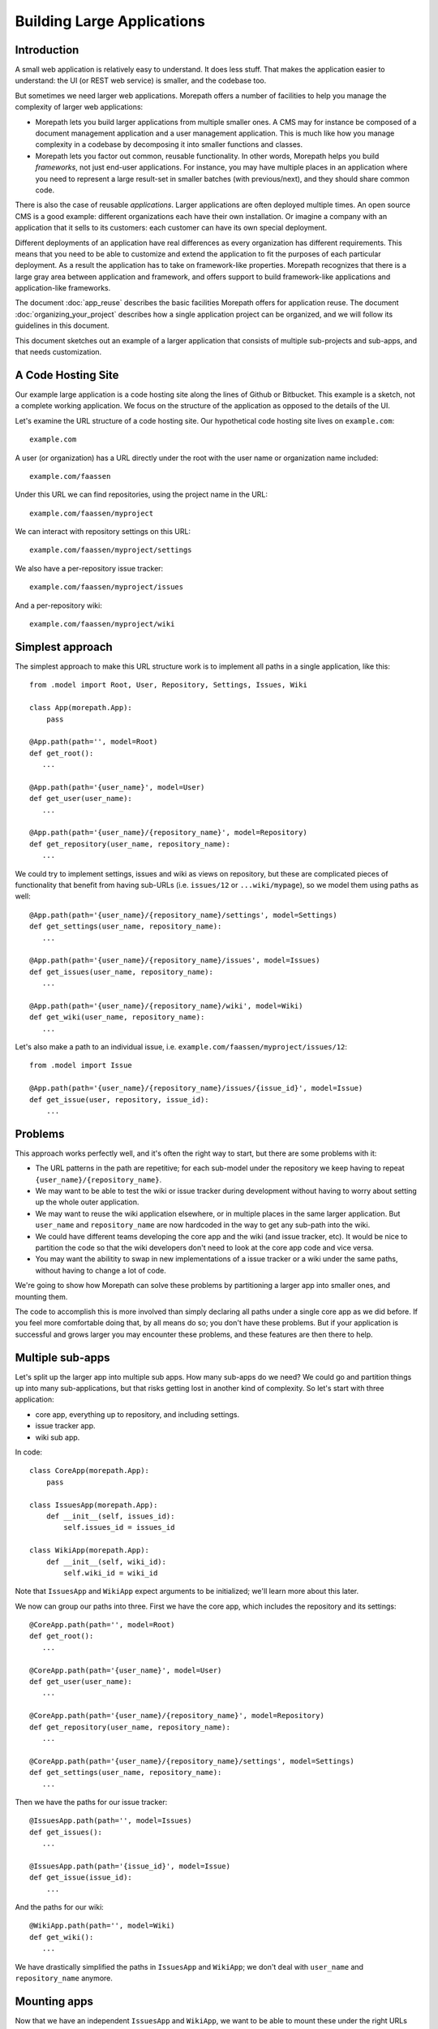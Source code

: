 Building Large Applications
===========================

Introduction
------------

A small web application is relatively easy to understand. It does
less stuff. That makes the application easier to understand: the UI
(or REST web service) is smaller, and the codebase too.

But sometimes we need larger web applications. Morepath offers a
number of facilities to help you manage the complexity of larger web
applications:

* Morepath lets you build larger applications from multiple smaller
  ones. A CMS may for instance be composed of a document management
  application and a user management application. This is much like how
  you manage complexity in a codebase by decomposing it into smaller
  functions and classes.

* Morepath lets you factor out common, reusable functionality. In
  other words, Morepath helps you build *frameworks*, not just
  end-user applications. For instance, you may have multiple places in
  an application where you need to represent a large result-set in
  smaller batches (with previous/next), and they should share common
  code.

There is also the case of reusable *applications*. Larger applications
are often deployed multiple times. An open source CMS is a good
example: different organizations each have their own installation. Or
imagine a company with an application that it sells to its customers:
each customer can have its own special deployment.

Different deployments of an application have real differences as every
organization has different requirements. This means that you need to
be able to customize and extend the application to fit the purposes of
each particular deployment. As a result the application has to
take on framework-like properties. Morepath recognizes that there is a
large gray area between application and framework, and offers support
to build framework-like applications and application-like frameworks.

The document :doc:`app_reuse` describes the basic facilities Morepath
offers for application reuse. The document
:doc:`organizing_your_project` describes how a single application
project can be organized, and we will follow its guidelines in this
document.

This document sketches out an example of a larger application that
consists of multiple sub-projects and sub-apps, and that needs
customization.

A Code Hosting Site
-------------------

Our example large application is a code hosting site along the lines
of Github or Bitbucket. This example is a sketch, not a complete
working application. We focus on the structure of the application as
opposed to the details of the UI.

Let's examine the URL structure of a code hosting site. Our hypothetical
code hosting site lives on ``example.com``::

  example.com

A user (or organization) has a URL directly under the root with the
user name or organization name included::

  example.com/faassen

Under this URL we can find repositories, using the project name
in the URL::

  example.com/faassen/myproject

We can interact with repository settings on this URL::

  example.com/faassen/myproject/settings

We also have a per-repository issue tracker::

  example.com/faassen/myproject/issues

And a per-repository wiki::

  example.com/faassen/myproject/wiki

Simplest approach
-----------------

The simplest approach to make this URL structure work is to implement all
paths in a single application, like this::

  from .model import Root, User, Repository, Settings, Issues, Wiki

  class App(morepath.App):
      pass

  @App.path(path='', model=Root)
  def get_root():
     ...

  @App.path(path='{user_name}', model=User)
  def get_user(user_name):
     ...

  @App.path(path='{user_name}/{repository_name}', model=Repository)
  def get_repository(user_name, repository_name):
     ...

We could try to implement settings, issues and wiki as views on
repository, but these are complicated pieces of functionality that
benefit from having sub-URLs (i.e. ``issues/12`` or
``...wiki/mypage``), so we model them using paths as well::

  @App.path(path='{user_name}/{repository_name}/settings', model=Settings)
  def get_settings(user_name, repository_name):
     ...

  @App.path(path='{user_name}/{repository_name}/issues', model=Issues)
  def get_issues(user_name, repository_name):
     ...

  @App.path(path='{user_name}/{repository_name}/wiki', model=Wiki)
  def get_wiki(user_name, repository_name):
     ...

Let's also make a path to an individual issue,
i.e. ``example.com/faassen/myproject/issues/12``::

  from .model import Issue

  @App.path(path='{user_name}/{repository_name}/issues/{issue_id}', model=Issue)
  def get_issue(user, repository, issue_id):
      ...

Problems
--------

This approach works perfectly well, and it's often the right way to
start, but there are some problems with it:

* The URL patterns in the path are repetitive; for each sub-model
  under the repository we keep having to repeat
  ``{user_name}/{repository_name}``.

* We may want to be able to test the wiki or issue tracker during
  development without having to worry about setting up the whole outer
  application.

* We may want to reuse the wiki application elsewhere, or in multiple
  places in the same larger application. But ``user_name`` and
  ``repository_name`` are now hardcoded in the way to get any sub-path
  into the wiki.

* We could have different teams developing the core app and the wiki
  (and issue tracker, etc). It would be nice to partition the code so
  that the wiki developers don't need to look at the core app code and
  vice versa.

* You may want the abilitity to swap in new implementations of a issue
  tracker or a wiki under the same paths, without having to change a
  lot of code.

We're going to show how Morepath can solve these problems by
partitioning a larger app into smaller ones, and mounting them.

The code to accomplish this is more involved than simply declaring all
paths under a single core app as we did before. If you feel more
comfortable doing that, by all means do so; you don't have these
problems. But if your application is successful and grows larger you
may encounter these problems, and these features are then there to
help.

Multiple sub-apps
-----------------

Let's split up the larger app into multiple sub apps. How many
sub-apps do we need? We could go and partition things up into many
sub-applications, but that risks getting lost in another kind of
complexity. So let's start with three application:

* core app, everything up to repository, and including settings.

* issue tracker app.

* wiki sub app.

In code::

  class CoreApp(morepath.App):
      pass

  class IssuesApp(morepath.App):
      def __init__(self, issues_id):
          self.issues_id = issues_id

  class WikiApp(morepath.App):
      def __init__(self, wiki_id):
          self.wiki_id = wiki_id

Note that ``IssuesApp`` and ``WikiApp`` expect arguments to be
initialized; we'll learn more about this later.

We now can group our paths into three. First we have the core app,
which includes the repository and its settings::

  @CoreApp.path(path='', model=Root)
  def get_root():
     ...

  @CoreApp.path(path='{user_name}', model=User)
  def get_user(user_name):
     ...

  @CoreApp.path(path='{user_name}/{repository_name}', model=Repository)
  def get_repository(user_name, repository_name):
     ...

  @CoreApp.path(path='{user_name}/{repository_name}/settings', model=Settings)
  def get_settings(user_name, repository_name):
     ...

Then we have the paths for our issue tracker::

  @IssuesApp.path(path='', model=Issues)
  def get_issues():
     ...

  @IssuesApp.path(path='{issue_id}', model=Issue)
  def get_issue(issue_id):
      ...

And the paths for our wiki::

  @WikiApp.path(path='', model=Wiki)
  def get_wiki():
     ...

We have drastically simplified the paths in ``IssuesApp`` and
``WikiApp``; we don't deal with ``user_name`` and ``repository_name``
anymore.

Mounting apps
-------------

Now that we have an independent ``IssuesApp`` and ``WikiApp``, we
want to be able to mount these under the right URLs under
``CoreApp``. We do this using the mount directive::

  def variables(app):
      repository = get_repository_for_issues_id(app.issues_id)
      return dict(
            repository_name=repository.name,
            user_name=repository.user.name)

  @CoreApp.mount(path='{user_name}/{repository_name}/issues',
                 app=IssuesApp, variables=variables)
  def mount_issues(user_name, repository_name):
      return IssuesApp(issues_id=get_issues_id(user_name, repository_name))

Let's look at what this does:

* ``@CoreApp.mount``: We mount something onto ``CoreApp``.

* ``path='{user_name}/{repository_name}/issues'``: We are mounting it
  on that path. All sub-paths in the issue tracker app will fall under
  it.

* ``app=IssuesApp``: We are mounting ``IssuesApp``.

* The ``mount_issues`` function takes the path variables ``user_name``
  and ``repository_name`` as arguments. It then returns an instance of
  the ``IssuesApp``. To create one we need to convert the
  ``user_name`` and ``repository_name`` into an issues id. We do this
  by looking it up in some kind of database.

* The ``variables`` function needs to do the inverse: given a
  ``IssuesApp`` instance it needs to translate this back into a
  ``repository_name`` and ``user_name``. This allows Morepath to link
  to a mounted ``IssuesApp``.

Mounting the wiki is very similar::

  def variables(app):
      return dict(user_name=get_username_for_wiki_id(app.id))

  @CoreApp.mount(path='{user_name}/{repository_name}/wiki',
                  app=WikiApp, variables=variables)
  def mount_wiki(user_name, repository_name):
      return WikiApp(get_wiki_id(user_name, repository_name))

No more path repetition
-----------------------

We have solved the repetition of paths issue now; the issue tracker
and wiki handle many paths, but there is no more need to repeat
'{user_name}/{repository_name}' everywhere.

Testing in isolation
--------------------

To test the issue tracker by itself, we can run it as a separate WSGI
app::

  def run_issue_tracker():
      mounted = IssuesApp(4)
      morepath.run(mounted)

Here we mount and run the ``issues_app`` with issue tracker id
``4``.

You can hook the ``run_issue_tracker`` function up to a script by
using an entry point in ``setup.py`` as we've seen in
:doc:`organizing_your_project`.

You can also mount applications this way in automated tests and then
use WebTest_ or some other WSGI testing library, as explained in
:doc:`testing`.

.. _WebTest: http://webtest.readthedocs.org/

Reusing an app
--------------

We can now reuse the issue tracker app in the sense that we can mount
it in different apps; all we need is a way to get ``issues_id``. What
then if we have another Python project and we wanted to reuse the
issue tracker in it as well? In that case it may start sense to start
maintaining the issue tracker it in a separate Python project of its
own.

We could for instance split our code into three separate Python
projects, for instance:

* ``myproject.core``

* ``myproject.issues``

* ``myproject.wiki``

Each would be organized as described in
:doc:`organizing_your_project`.

``myproject.core`` could have an ``install_requires`` in its
``setup.py`` that depends on ``myproject.issues`` and
``myproject.wiki``. To get ``IssuesApp`` and ``WikiApp`` in order to
mount them in the core, we would simply import them (for instance in
``myproject.core.app``)::

  from myproject.issues.app import IssuesApp
  from myproject.wiki.app import WikiApp

In some scenarios you may want to turn this around: the ``IssuesApp``
and ``WikiApp`` know they should be mounted in ``CoreApp``, but the
``CoreApp`` wants to remain innocent of this. In that case, you would
have ``myproject.issues`` and ``myproject.wiki`` both depend on
``myproject.core``, whereas ``myproject.core`` depends on nothing. The
wiki and issues projects then mount themselves into the core app.

Different teams
---------------

Now that we have separate projects for the core, issue tracker and
wiki, it becomes possible for a team to focus on the wiki without
having to worry about core or the issue tracker and vice versa.

This may in fact be of benefit even when you alone are working on all
three projects! When developing software it is important to free up
your brain so you only have to worry about one detail at the time:
this an important reason why we decomposition logic into functions and
classes. By decomposing the project into three independent ones, you
can temporarily forget about the core when you're working on the issue
tracker, allowing you to focus on the problems at hand.

Swapping in a new sub-app
-------------------------

Perhaps a different, better wiki implementation is developed. Let's
call it ``ShinyNewWikiApp``. Swapping in the new sub application is
easy: it's just a matter of changing the mount directive::

  @CoreApp.mount(path='{user_name}/{repository_name}/wiki',
                 app=ShinyNewWikiApp, variables=variables)
  def mount_wiki(user_name, repository_name):
      return ShinyNewWikiApp(get_wiki_id(user_name, repository_name))

Customizing an app
------------------

Let's change gears and talk about customization now.

Imagine a scenario where a particular customer wants *exactly* core
app. Really, it's perfect, exactly what they need, no change needed,
but then ... wait for it ... they actually do need a minor tweak.

Let's say they want an extra view on ``Repository`` that shows some
important customer-specific metadata. This metadata is retrieved from
a customer-specific extra database, so we cannot just add it to core
app. Besides, this new view isn't useful to other customers.

What we need to do is create a new customer specific core app in a
separate project that is exactly like the original core app by
extending it, but with the one extra view added. Let's call the
project ``important_customer.core``. ``important_customer.core`` has
an ``install_requires`` in its ``setup.py`` that depends on
``myproject.core`` and also the customer database (which we call
``customerdatabase`` in this example).

Now we can import ``CoreApp`` in ``important_customer.core``'s
``app.py`` module, and extend it::

  from myproject.core.app import CoreApp

  class CustomerApp(CoreApp):
      pass

At this point ``CustomerApp`` and ``CoreApp`` have identical
behavior. We can now make our customization and add a new JSON view to
``Repository``::

  from myproject.core.model import Repository
  # customer specific database
  from customerdatabase import query_metadata

  @CustomerApp.json(model=Repository, name='customer_metadata')
  def repository_customer_metadata(self, request):
      metadata = query_metadata(self.id) # use repository id to find it
      return {
        'special_marketing_info': medata.marketing_info,
        'internal_description': metadata.description
      }

You can now run ``CustomerApp`` and get the core app with exactly the one
tweak the customer wanted: a view with the extra metadata. The
``important_customer.core`` project depends on ``customerdatabase``,
but ``myproject.core`` remains unchanged.

We've made exactly the tweak necessary without having to modify our
original project. The original project continues to work the same way
it always did.

Swapping in, for one customer
-----------------------------

Morepath lets you extend *any* directive, not just the ``view``
directive. It also lets you *override* things in the applications you
extend. Let's say the important customer wants *exactly* the original
wiki, with just one tiny teeny little tweak. Other customers should
still continue to use the original wiki.

We'd tweak the wiki just as we would tweak the core app. We end up
with a ``TweakedWikiApp``::

  from myproject.wiki.app import WikiApp

  class TweakedWikiApp(WikiApp):
       pass

  # some kind of tweak
  @TweakedWikiApp.json(model=WikiPage, name='extra_info')
  def page_extra_info(self, request):
      ...

We want a new version of ``CoreApp`` just for this customer that
mounts ``TweakedWikiApp`` instead of ``WikiApp``::

  class ImportantCustomerApp(CoreApp):
      pass

  @ImportantCustomerApp.mount(path='{user_name}/{repository_name}/wiki',
                              app=TweakedWikiApp, variables=variables)
  def mount_wiki(user_name, repository_name):
      return TweakedWikiApp(get_wiki_id(user_name, repository_name))

The ``mount`` directive above overrides the one in the ``CoreApp``
that we're extending, because it uses the same ``path`` but mounts
``TweakedWikiApp`` instead.

Framework apps
--------------

A ``morepath.App`` subclass does not need to be a full working web
application. Instead it can be a framework with only those paths and
views that we intend to be reusable.

We could for instance have a base class ``Metadata`` and define some
views for it in the framework app. If we then have an application that
inherits from the framework app, any ``Metadata`` model we expose to
the web using the ``path`` directive automatically gets its views
supplied by the framework.

For instance::

  class Framework(morepath.App):
      pass

  class Metadata:
      def __init__(self, d):
          self.d = d # metadata dictionary

      def get_metadata(self):
          return self.d

  @Framework.json(model=Metadata, name='metadata')
  def metadata_view(self, request):
      return self.get_metadata()

We want to use this framework in our own application::

  class App(Framework):
      pass

Let's have a model that subclasses from ``Metadata``::

  class Document(Metadata):
      ...

Let's put the model on a path::

  @App.path(path='documents/{id}', model=Document)
  def get_document(id):
      ...

Since ``App`` extends ``Framework``, all documents published this way
have a ``metadata`` view automatically. Apps that don't extend
``Framework`` won't have this behavior, of course.

As we mentioned before, there is a gray area between application and
framework; applications tend to gain attributes of a framework, and
larger frameworks start to look more like applications. Don't worry
too much about which is which, but enjoy the creative possibilities!

Note that Morepath itself is designed as an application
(:class:`morepath.App`) that your apps extend. This means you can
override parts of it just like you would override a framework app! We
did our best to make Morepath do the right thing already, but if not,
you *can* customize it.
